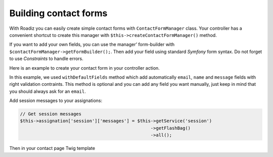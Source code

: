 .. _contact-forms:

======================
Building contact forms
======================

With Roadiz you can easily create simple contact forms with ``ContactFormManager`` class. Your controller has
a convenient shortcut to create this manager with ``$this->createContactFormManager()`` method.

If you want to add your own fields, you can use the manager’ form-builder with ``$contactFormManager->getFormBuilder();``.
Then add your field using standard *Symfony* form syntax. Do not forget to use *Constraints* to handle errors.

Here is an example to create your contact form in your controller action.

.. code-block:: php
   :linenos:

    use Symfony\Component\Validator\Constraints\File;

    …
    // Create contact-form manager and add 3 default fields.
    $contactFormManager = $this->createContactFormManager()
                               ->withDefaultFields();
    /*
     * Add custom fields…
     */
    $formBuilder = $contactFormManager->getFormBuilder();
    $formBuilder->add('callMeBack', 'checkbox', [
            'label' => 'call.me.back',
            'required' => false,
        ])
        ->add('document', 'file', [
            'label' => 'document',
            'required' => false,
            'constraints' => [
                new File([
                    'maxSize' => $contactFormManager->getMaxFileSize(),
                    'mimeTypes' => $contactFormManager->getAllowedMimeTypes(),
                ]),
            ]
        ])
        ->add('send', 'submit', [
            'label' => 'send.contact.form',
        ]);

    /*
     * This is the most important point. handle method will perform form
     * validation and send email.
     *
     * Handle method should return a Response object if everything is OK.
     */
    if (null !== $response = $contactFormManager->handle()) {
        return $response;
    }

    $form = $contactFormManager->getForm();

    // Assignate your form view to display it in Twig.
    $this->assignation['contactForm'] = $form->createView();

In this example, we used ``withDefaultFields`` method which add automatically ``email``, ``name`` and ``message``
fields with right validation contraints. This method is optional and you can add any field you want manually, just
keep in mind that you should always ask for an ``email``.

Add session messages to your assignations:

.. code-block:: php

    // Get session messages
    $this->assignation['session']['messages'] = $this->getService('session')
                                                     ->getFlashBag()
                                                     ->all();


Then in your contact page Twig template

.. code-block:: html+jinja
   :linenos:

    {#
     # Display contact errors
     #}
    {% if session.messages|length %}
        {% for type, msgs in session.messages %}
            {% for msg in msgs %}
                <div data-uk-alert class="uk-alert
                     uk-alert-{% if type == "confirm" %}success
                     {% elseif type == "warning" %}warning{% else %}danger{% endif %}">
                    <a href="" class="uk-alert-close uk-close"></a>
                    <p>{{ msg }}</p>
                </div>
            {% endfor %}
        {% endfor %}
    {% endif %}
    {#
     # Display contact form
     #}
    {% form_theme contactForm '@MyTheme/forms.html.twig' %}
    {{ form(contactForm) }}
